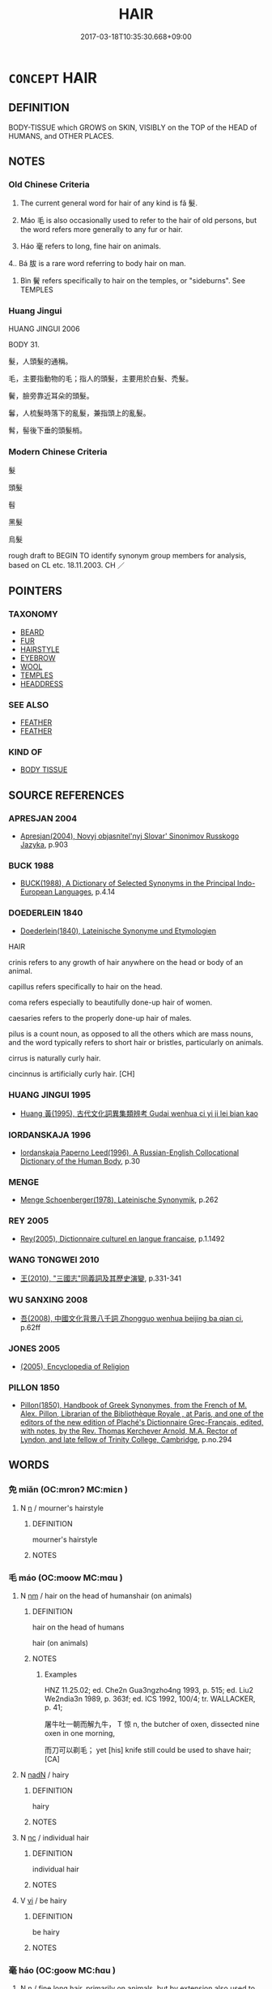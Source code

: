 # -*- mode: mandoku-tls-view -*-
#+TITLE: HAIR
#+DATE: 2017-03-18T10:35:30.668+09:00        
#+STARTUP: content
* =CONCEPT= HAIR
:PROPERTIES:
:CUSTOM_ID: uuid-09e54118-487c-4e27-a067-c7d9975c8e18
:TR_ZH: 頭髮
:TR_OCH: 髮
:END:
** DEFINITION

BODY-TISSUE which GROWS on SKIN, VISIBLY on the TOP of the HEAD of HUMANS, and OTHER PLACES.

** NOTES

*** Old Chinese Criteria
1. The current general word for hair of any kind is fǎ 髮.

2. Máo 毛 is also occasionally used to refer to the hair of old persons, but the word refers more generally to any fur or hair.

3. Háo 毫 refers to long, fine hair on animals.

4.. Bá 胈 is a rare word referring to body hair on man.

5. Bìn 鬢 refers specifically to hair on the temples, or "sideburns". See TEMPLES

*** Huang Jingui
HUANG JINGUI 2006

BODY 31.

髮，人頭髮的通稱。

毛，主要指動物的毛；指人的頭髮，主要用於白髮、禿髮。

鬢，臉旁靠近耳朵的頭髮。

鬊，人梳髮時落下的亂髮，兼指頭上的亂髮。

髾，髻後下垂的頭髮梢。

*** Modern Chinese Criteria
髮

頭髮

髫

黑髮

烏髮

rough draft to BEGIN TO identify synonym group members for analysis, based on CL etc. 18.11.2003. CH ／

** POINTERS
*** TAXONOMY
 - [[tls:concept:BEARD][BEARD]]
 - [[tls:concept:FUR][FUR]]
 - [[tls:concept:HAIRSTYLE][HAIRSTYLE]]
 - [[tls:concept:EYEBROW][EYEBROW]]
 - [[tls:concept:WOOL][WOOL]]
 - [[tls:concept:TEMPLES][TEMPLES]]
 - [[tls:concept:HEADDRESS][HEADDRESS]]

*** SEE ALSO
 - [[tls:concept:FEATHER][FEATHER]]
 - [[tls:concept:FEATHER][FEATHER]]

*** KIND OF
 - [[tls:concept:BODY TISSUE][BODY TISSUE]]

** SOURCE REFERENCES
*** APRESJAN 2004
 - [[cite:APRESJAN-2004][Apresjan(2004), Novyj objasnitel'nyj Slovar' Sinonimov Russkogo Jazyka]], p.903

*** BUCK 1988
 - [[cite:BUCK-1988][BUCK(1988), A Dictionary of Selected Synonyms in the Principal Indo-European Languages]], p.4.14

*** DOEDERLEIN 1840
 - [[cite:DOEDERLEIN-1840][Doederlein(1840), Lateinische Synonyme und Etymologien]]

HAIR

crinis refers to any growth of hair anywhere on the head or body of an animal.

capillus refers specifically to hair on the head.

coma refers especially to beautifully done-up hair of women.

caesaries refers to the properly done-up hair of males.

pilus is a count noun, as opposed to all the others which are mass nouns, and the word typically refers to short hair or bristles, particularly on animals.

cirrus is naturally curly hair.

cincinnus is artificially curly hair. [CH]

*** HUANG JINGUI 1995
 - [[cite:HUANG-JINGUI-1995][Huang 黃(1995), 古代文化詞異集類辨考 Gudai wenhua ci yi ji lei bian kao]]
*** IORDANSKAJA 1996
 - [[cite:IORDANSKAJA-1996][Iordanskaja Paperno Leed(1996), A Russian-English Collocational Dictionary of the Human Body]], p.30

*** MENGE
 - [[cite:MENGE][Menge Schoenberger(1978), Lateinische Synonymik]], p.262

*** REY 2005
 - [[cite:REY-2005][Rey(2005), Dictionnaire culturel en langue francaise]], p.1.1492

*** WANG TONGWEI 2010
 - [[cite:WANG-TONGWEI-2010][ 王(2010), "三國志"同義詞及其歷史演變]], p.331-341

*** WU SANXING 2008
 - [[cite:WU-SANXING-2008][ 吾(2008), 中國文化背景八千詞 Zhongguo wenhua beijing ba qian ci]], p.62ff

*** JONES 2005
 - [[cite:JONES-2005][(2005), Encyclopedia of Religion]]
*** PILLON 1850
 - [[cite:PILLON-1850][Pillon(1850), Handbook of Greek Synonymes, from the French of M. Alex. Pillon, Librarian of the Bibliothèque Royale , at Paris, and one of the editors of the new edition of Plaché's Dictionnaire Grec-Français, edited, with notes, by the Rev. Thomas Kerchever Arnold, M.A. Rector of Lyndon, and late fellow of Trinity College, Cambridge]], p.no.294

** WORDS
   :PROPERTIES:
   :VISIBILITY: children
   :END:
*** 免 miǎn (OC:mronʔ MC:miɛn )
:PROPERTIES:
:CUSTOM_ID: uuid-22229b70-2676-4fce-b509-1ff1f3840c32
:Char+: 免(10,5/8) 
:GY_IDS+: uuid-34a4064e-5272-4aea-a8e8-4a5e5bdef114
:PY+: miǎn     
:OC+: mronʔ     
:MC+: miɛn     
:END: 
**** N [[tls:syn-func::#uuid-8717712d-14a4-4ae2-be7a-6e18e61d929b][n]] / mourner's hairstyle
:PROPERTIES:
:CUSTOM_ID: uuid-80e531d3-2a2b-4ae3-a9f0-124ecad05d5c
:WARRING-STATES-CURRENCY: 3
:END:
****** DEFINITION

mourner's hairstyle

****** NOTES

*** 毛 máo (OC:moow MC:mɑu )
:PROPERTIES:
:CUSTOM_ID: uuid-bdb60b9b-a34a-487c-9113-b5510082d111
:Char+: 毛(82,0/4) 
:GY_IDS+: uuid-b8e4b261-4efa-4136-abc3-e7ffab99730d
:PY+: máo     
:OC+: moow     
:MC+: mɑu     
:END: 
**** N [[tls:syn-func::#uuid-e917a78b-5500-4276-a5fe-156b8bdecb7b][nm]] / hair on the head of humanshair (on animals)
:PROPERTIES:
:CUSTOM_ID: uuid-c02371af-3c34-4270-831d-bed1afe85345
:WARRING-STATES-CURRENCY: 3
:END:
****** DEFINITION

hair on the head of humans

hair (on animals)

****** NOTES

******* Examples
HNZ 11.25.02; ed. Che2n Gua3ngzho4ng 1993, p. 515; ed. Liu2 We2ndia3n 1989, p. 363f; ed. ICS 1992, 100/4; tr. WALLACKER, p. 41;

 屠牛吐一朝而解九牛， T 惊 n, the butcher of oxen, dissected nine oxen in one morning,

 而刀可以剃毛； yet [his] knife still could be used to shave hair;[CA]

**** N [[tls:syn-func::#uuid-516d3836-3a0b-4fbc-b996-071cc48ba53d][nadN]] / hairy
:PROPERTIES:
:CUSTOM_ID: uuid-35223710-0188-42cb-9111-c8da4db4217f
:END:
****** DEFINITION

hairy

****** NOTES

**** N [[tls:syn-func::#uuid-3ebcb41c-a90c-4c14-80c9-65b36dd977b3][nc]] / individual hair
:PROPERTIES:
:CUSTOM_ID: uuid-e52e0ebf-5434-42ed-a155-c4a17fb9f72f
:END:
****** DEFINITION

individual hair

****** NOTES

**** V [[tls:syn-func::#uuid-c20780b3-41f9-491b-bb61-a269c1c4b48f][vi]] / be hairy
:PROPERTIES:
:CUSTOM_ID: uuid-a5e0269f-c2c1-4fe0-883a-7a6788afdb7b
:END:
****** DEFINITION

be hairy

****** NOTES

*** 毫 háo (OC:ɡoow MC:ɦɑu )
:PROPERTIES:
:CUSTOM_ID: uuid-321f124a-29f4-4d09-83d1-c715a6f9e960
:Char+: 毫(82,7/11) 
:GY_IDS+: uuid-030fddc6-aea1-4597-b0f5-a34d3c5698b7
:PY+: háo     
:OC+: ɡoow     
:MC+: ɦɑu     
:END: 
**** N [[tls:syn-func::#uuid-8717712d-14a4-4ae2-be7a-6e18e61d929b][n]] / fine long hair, primarily on animals, but by extension also used to refer to human hair
:PROPERTIES:
:CUSTOM_ID: uuid-bb0c0b0f-5f1f-48ac-be85-795ea7090a6c
:WARRING-STATES-CURRENCY: 2
:END:
****** DEFINITION

fine long hair, primarily on animals, but by extension also used to refer to human hair

****** NOTES

******* Examples
MENG 2A02:03; tr. D. C. Lau 1.55

 思以一毫挫於人， In his reflection, he believed, that if his single hair has been bent by somebody,

 若撻之於市朝。 it was as if somebody has beaten him at the marketplace or at the court.[CA]

**** N [[tls:syn-func::#uuid-516d3836-3a0b-4fbc-b996-071cc48ba53d][nadN]] / of a hair
:PROPERTIES:
:CUSTOM_ID: uuid-4cb82644-5a95-47ff-8a50-50eedcec05bd
:END:
****** DEFINITION

of a hair

****** NOTES

*** 胈 bá (OC:bood MC:bʷɑt )
:PROPERTIES:
:CUSTOM_ID: uuid-a15009ad-dd43-4f0d-a448-2863d5fa2c13
:Char+: 胈(130,5/9) 
:GY_IDS+: uuid-15cb0fb6-79b0-418d-bae3-d85075ca5fee
:PY+: bá     
:OC+: bood     
:MC+: bʷɑt     
:END: 
**** N [[tls:syn-func::#uuid-e917a78b-5500-4276-a5fe-156b8bdecb7b][nm]] / body hair (of man)
:PROPERTIES:
:CUSTOM_ID: uuid-44a32a6c-f9a6-498f-ae44-d216da9051f8
:WARRING-STATES-CURRENCY: 3
:END:
****** DEFINITION

body hair (of man)

****** NOTES

******* Examples
HF 49.3.12: 股無胈 there was no hair on his thighs

ZZ 33.1311 以腓�衄 Z 脛�茪� till there was no down on their calves and no hair on their shins, [CA]

*** 豪 háo (OC:ɡoow MC:ɦɑu )
:PROPERTIES:
:CUSTOM_ID: uuid-3f9f5492-576c-44a6-ab43-bc41304867a3
:Char+: 豪(152,7/14) 
:GY_IDS+: uuid-49aff536-69bf-4b65-b9a5-6a2a84fbc544
:PY+: háo     
:OC+: ɡoow     
:MC+: ɦɑu     
:END: 
**** N [[tls:syn-func::#uuid-8717712d-14a4-4ae2-be7a-6e18e61d929b][n]] / hair
:PROPERTIES:
:CUSTOM_ID: uuid-b61964f9-5339-4626-ada4-b352b5461469
:END:
****** DEFINITION

hair

****** NOTES

*** 髟 
:PROPERTIES:
:CUSTOM_ID: uuid-c78a8519-7ffb-4b49-922f-b717a8c29af2
:Char+: 髟(190,0/10) 
:END: 
**** N [[tls:syn-func::#uuid-e917a78b-5500-4276-a5fe-156b8bdecb7b][nm]] / long hair
:PROPERTIES:
:CUSTOM_ID: uuid-2e384396-7e56-47cc-802d-4c142e67321b
:WARRING-STATES-CURRENCY: 2
:END:
****** DEFINITION

long hair

****** NOTES

*** 鬄 dì (OC:leels MC:dei )
:PROPERTIES:
:CUSTOM_ID: uuid-f4cb252b-808b-4122-85c9-93813ff6b143
:Char+: 髢(190,3/13) 
:GY_IDS+: uuid-515460e4-3fac-40a9-9725-9683909de7a4
:PY+: dì     
:OC+: leels     
:MC+: dei     
:END: 
**** N [[tls:syn-func::#uuid-8717712d-14a4-4ae2-be7a-6e18e61d929b][n]] / SHI: wig, false hair
:PROPERTIES:
:CUSTOM_ID: uuid-1a83221a-ea5a-4a16-a5f1-5563399ddc39
:WARRING-STATES-CURRENCY: 1
:END:
****** DEFINITION

SHI: wig, false hair

****** NOTES

*** 髧 dàn (OC:ɡ-luumʔ MC:dəm )
:PROPERTIES:
:CUSTOM_ID: uuid-22198152-8cd2-4cdc-8ed5-42f75ac414e7
:Char+: 髧(190,4/14) 
:GY_IDS+: uuid-f4532c9d-a34b-41d4-b713-e679162d873e
:PY+: dàn     
:OC+: ɡ-luumʔ     
:MC+: dəm     
:END: 
**** N [[tls:syn-func::#uuid-e917a78b-5500-4276-a5fe-156b8bdecb7b][nm]] / long hair
:PROPERTIES:
:CUSTOM_ID: uuid-aaa872f1-9c8a-444a-9bbe-685fcbf1a079
:WARRING-STATES-CURRENCY: 2
:END:
****** DEFINITION

long hair

****** NOTES

*** 髮 fà (OC:pod MC:pi̯ɐt )
:PROPERTIES:
:CUSTOM_ID: uuid-cba82bcf-3f89-4dde-be62-a9cbe30ab41e
:Char+: 髮(190,5/15) 
:GY_IDS+: uuid-7545501e-b22c-453c-91d4-97e6d6add62f
:PY+: fà     
:OC+: pod     
:MC+: pi̯ɐt     
:END: 
**** N [[tls:syn-func::#uuid-8717712d-14a4-4ae2-be7a-6e18e61d929b][n]] {[[tls:sem-feat::#uuid-3aa476cc-41e2-443d-a770-261d2b41550c][counted]]} / hair
:PROPERTIES:
:CUSTOM_ID: uuid-1f5aa378-5c96-4d3d-8488-7b8fca934379
:END:
****** DEFINITION

hair

****** NOTES

**** N [[tls:syn-func::#uuid-e917a78b-5500-4276-a5fe-156b8bdecb7b][nm]] / hair; human hair on the head
:PROPERTIES:
:CUSTOM_ID: uuid-10583472-018d-44dd-a362-0b1d3534be66
:WARRING-STATES-CURRENCY: 5
:END:
****** DEFINITION

hair; human hair on the head

****** NOTES

******* Nuance
This is the general term.

******* Examples
HF 31.37.2

HF 23.20:01; jishi 463; jiaozhu 260; shiping 805

 我斷髮，洍 cut off my hair

 子斷頸而為人用兵， and you cut off your head in the military service for others.[CA]

**** N [[tls:syn-func::#uuid-e917a78b-5500-4276-a5fe-156b8bdecb7b][nm]] {[[tls:sem-feat::#uuid-ef059b1b-913c-4aeb-98a0-eebeec317cbb][pubic]]} / pubic hair???　only 毛
:PROPERTIES:
:CUSTOM_ID: uuid-c638db4d-6f02-4e47-b346-beb9a213a3cf
:END:
****** DEFINITION

pubic hair???　only 毛

****** NOTES

*** 鬄 xì (OC:sleɡ MC:siɛk )
:PROPERTIES:
:CUSTOM_ID: uuid-9854bf45-bdf2-4044-a708-7bcdddd110f0
:Char+: 鬄(190,8/18) 
:GY_IDS+: uuid-7b74e958-d011-4e5a-ae24-c046583190df
:PY+: xì     
:OC+: sleɡ     
:MC+: siɛk     
:END: 
**** N [[tls:syn-func::#uuid-e917a78b-5500-4276-a5fe-156b8bdecb7b][nm]] / false hair
:PROPERTIES:
:CUSTOM_ID: uuid-96146181-c0f4-43b9-be68-25739b2ca1c1
:WARRING-STATES-CURRENCY: 2
:END:
****** DEFINITION

false hair

****** NOTES

******* Nuance
K: SHUOWEN

*** 鬈 quán (OC:ɡron MC:giɛn )
:PROPERTIES:
:CUSTOM_ID: uuid-b290a333-3098-4888-ac3c-730d9c6b5e59
:Char+: 鬈(190,8/18) 
:GY_IDS+: uuid-f4c9025b-0030-41f7-83ed-d3025c95cdca
:PY+: quán     
:OC+: ɡron     
:MC+: giɛn     
:END: 
**** N [[tls:syn-func::#uuid-516d3836-3a0b-4fbc-b996-071cc48ba53d][nadN]] / curly
:PROPERTIES:
:CUSTOM_ID: uuid-46ce278a-e466-4d40-86d2-38e9ef3f46c1
:END:
****** DEFINITION

curly

****** NOTES

**** N [[tls:syn-func::#uuid-e917a78b-5500-4276-a5fe-156b8bdecb7b][nm]] / beautiful hair; curly hair; hair parted in the middle and tied in two braids on either side
:PROPERTIES:
:CUSTOM_ID: uuid-519d01b4-ad07-4862-9673-1201a8abce23
:END:
****** DEFINITION

beautiful hair; curly hair; hair parted in the middle and tied in two braids on either side

****** NOTES

*** 鬌 duǒ (OC:k-loolʔ MC:tʷɑ )
:PROPERTIES:
:CUSTOM_ID: uuid-3aaf7206-72f3-4bda-89ed-219a943d3ada
:Char+: 鬌(190,9/19) 
:GY_IDS+: uuid-75957030-728b-4a94-a86e-304d288ff313
:PY+: duǒ     
:OC+: k-loolʔ     
:MC+: tʷɑ     
:END: 
**** N [[tls:syn-func::#uuid-e917a78b-5500-4276-a5fe-156b8bdecb7b][nm]] / hanging tuft of hair ???
:PROPERTIES:
:CUSTOM_ID: uuid-66ce1296-7120-4453-8a05-78650852bb3c
:WARRING-STATES-CURRENCY: 1
:END:
****** DEFINITION

hanging tuft of hair ???

****** NOTES

******* Examples
LIJI 12; Couvreur 1.665f; Su1n Xi1da4n 8.9; tr. Legge 1.473

 三月之末， 20. At the end of the third month

 擇日剪髮為鬌， a day was chosen for shaving off the hair of the child, excepting certain portions, [CA]

*** 鬒 zhěn (OC:tjinʔ MC:tɕin )
:PROPERTIES:
:CUSTOM_ID: uuid-48f3114a-8ef5-42ef-8aaa-39461a748e94
:Char+: 鬒(190,10/20) 
:GY_IDS+: uuid-bd882077-c1b4-411a-af08-d560617be8f6
:PY+: zhěn     
:OC+: tjinʔ     
:MC+: tɕin     
:END: 
**** N [[tls:syn-func::#uuid-e917a78b-5500-4276-a5fe-156b8bdecb7b][nm]] / thick black hair
:PROPERTIES:
:CUSTOM_ID: uuid-c2faf957-0ac4-4cfc-b405-1f79aa24cfa1
:WARRING-STATES-CURRENCY: 2
:END:
****** DEFINITION

thick black hair

****** NOTES

******* Examples
SHI 047.2 鬒髮如雲， the black hair is like a cloud; 

Zuo Zhao 26.4.10 (516 B.C.) Ya2ng Bo2ju4n 1473; Wa2ng Sho3uqia1n et al.1356 tr. Legge:716

 「有君子白皙鬒鬚眉，涆 here is a superior man, with a white face, with thick beard and eye- brows,

 甚口。」 and an awful mouth. �

*** 黰 zhěn (OC:tjinʔ MC:tɕin )
:PROPERTIES:
:CUSTOM_ID: uuid-17fd0de2-3e93-415f-8748-c4016e2aefa6
:Char+: 黰(203,10/22) 
:GY_IDS+: uuid-de8338a7-5d2b-4e44-82c9-f1e9f277816f
:PY+: zhěn     
:OC+: tjinʔ     
:MC+: tɕin     
:END: 
**** N [[tls:syn-func::#uuid-e917a78b-5500-4276-a5fe-156b8bdecb7b][nm]] / black hair
:PROPERTIES:
:CUSTOM_ID: uuid-07fb946a-c575-48f7-baab-d9ae57c47c41
:WARRING-STATES-CURRENCY: 1
:END:
****** DEFINITION

black hair

****** NOTES

******* Examples
ZUO Zhao zhuan 28.02 

 昔有仍氏生女， In ancient times the prince of Jing had a daughter,

 黰黑， with splendid black hair

 而甚美， and very beautiful, [CA]

*** 二毛 èrmáo (OC:njis moow MC:ȵi mɑu )
:PROPERTIES:
:CUSTOM_ID: uuid-14653ffa-8e5e-46da-9f15-9ca999ba31b1
:Char+: 二(7,0/2) 毛(82,0/4) 
:GY_IDS+: uuid-f103744f-eee5-4a48-aaa5-fec13347ad67 uuid-b8e4b261-4efa-4136-abc3-e7ffab99730d
:PY+: èr máo    
:OC+: njis moow    
:MC+: ȵi mɑu    
:END: 
**** N [[tls:syn-func::#uuid-ebc1516d-e718-4b5b-ba40-aa8f43bd0e86][NPm]] / greyish hair
:PROPERTIES:
:CUSTOM_ID: uuid-b59ccd19-3ae8-490a-bc05-6d8f437a402c
:WARRING-STATES-CURRENCY: 3
:END:
****** DEFINITION

greyish hair

****** NOTES

*** 毛髮 máofà (OC:moow pod MC:mɑu pi̯ɐt )
:PROPERTIES:
:CUSTOM_ID: uuid-edf3e73f-bee2-4221-86a0-5ae6d5170242
:Char+: 毛(82,0/4) 髮(190,5/15) 
:GY_IDS+: uuid-b8e4b261-4efa-4136-abc3-e7ffab99730d uuid-7545501e-b22c-453c-91d4-97e6d6add62f
:PY+: máo fà    
:OC+: moow pod    
:MC+: mɑu pi̯ɐt    
:END: 
**** N [[tls:syn-func::#uuid-ebc1516d-e718-4b5b-ba40-aa8f43bd0e86][NPm]] / hair
:PROPERTIES:
:CUSTOM_ID: uuid-e875d14f-89f3-4411-80ee-cebc7cd915d7
:END:
****** DEFINITION

hair

****** NOTES

*** 毫毛 háomáo (OC:ɡoow moow MC:ɦɑu mɑu )
:PROPERTIES:
:CUSTOM_ID: uuid-7c322464-871f-4bb5-addb-f9ef311e0a01
:Char+: 毫(82,7/11) 毛(82,0/4) 
:GY_IDS+: uuid-030fddc6-aea1-4597-b0f5-a34d3c5698b7 uuid-b8e4b261-4efa-4136-abc3-e7ffab99730d
:PY+: háo máo    
:OC+: ɡoow moow    
:MC+: ɦɑu mɑu    
:END: 
**** N [[tls:syn-func::#uuid-a8e89bab-49e1-4426-b230-0ec7887fd8b4][NP]] / fine hair
:PROPERTIES:
:CUSTOM_ID: uuid-99810f0d-fc4f-4ca6-88f2-200e3f7bb6dc
:END:
****** DEFINITION

fine hair

****** NOTES

**** N [[tls:syn-func::#uuid-ebc1516d-e718-4b5b-ba40-aa8f43bd0e86][NPm]] / fine hair, down
:PROPERTIES:
:CUSTOM_ID: uuid-167b70de-ce66-4dc1-911f-72a5a9897ef4
:END:
****** DEFINITION

fine hair, down

****** NOTES

*** 白首 báishǒu (OC:braaɡ qhljuʔ MC:bɣɛk ɕɨu )
:PROPERTIES:
:CUSTOM_ID: uuid-d2ab096d-b9bb-4452-967e-5670a913ce23
:Char+: 白(106,0/5) 首(185,0/9) 
:GY_IDS+: uuid-7c026c66-9781-474b-b1ca-8e6ae50db29a uuid-f3a7becd-d1c5-4e18-af46-49432d47d6a3
:PY+: bái shǒu    
:OC+: braaɡ qhljuʔ    
:MC+: bɣɛk ɕɨu    
:END: 
**** V [[tls:syn-func::#uuid-819e81af-c978-4931-8fd2-52680e097f01][VPadV]] / white-haired> as an old man
:PROPERTIES:
:CUSTOM_ID: uuid-fe5ac3c3-5cd0-492e-9580-a5a57206ac06
:END:
****** DEFINITION

white-haired> as an old man

****** NOTES

**** V [[tls:syn-func::#uuid-091af450-64e0-4b82-98a2-84d0444b6d19][VPi]] / be white-haired
:PROPERTIES:
:CUSTOM_ID: uuid-4ea295c2-c6e9-4bcf-8b1a-d02ea11652c4
:WARRING-STATES-CURRENCY: 3
:END:
****** DEFINITION

be white-haired

****** NOTES

*** 皓首 hàoshǒu (OC:ɡuuʔ qhljuʔ MC:ɦɑu ɕɨu )
:PROPERTIES:
:CUSTOM_ID: uuid-0daec82e-a824-49ef-baaf-fbd7551190ca
:Char+: 皓(106,7/12) 首(185,0/9) 
:GY_IDS+: uuid-c3fb0ca5-70ec-4bd4-88f0-1c12153f4a28 uuid-f3a7becd-d1c5-4e18-af46-49432d47d6a3
:PY+: hào shǒu    
:OC+: ɡuuʔ qhljuʔ    
:MC+: ɦɑu ɕɨu    
:END: 
**** N [[tls:syn-func::#uuid-ebc1516d-e718-4b5b-ba40-aa8f43bd0e86][NPm]] / HAN: white hair
:PROPERTIES:
:CUSTOM_ID: uuid-40559126-b468-445d-9eed-3b1060739cb8
:WARRING-STATES-CURRENCY: 3
:END:
****** DEFINITION

HAN: white hair

****** NOTES

*** 紺髮 gànfà (OC:kooms pod MC:kəm pi̯ɐt )
:PROPERTIES:
:CUSTOM_ID: uuid-b3e8ef75-1764-4cf4-9642-353298fa45d1
:Char+: 紺(120,5/11) 髮(190,5/15) 
:GY_IDS+: uuid-33efb212-c063-450b-907a-21fc1944821c uuid-7545501e-b22c-453c-91d4-97e6d6add62f
:PY+: gàn fà    
:OC+: kooms pod    
:MC+: kəm pi̯ɐt    
:END: 
**** N [[tls:syn-func::#uuid-a8e89bab-49e1-4426-b230-0ec7887fd8b4][NP]] / glazed hair
:PROPERTIES:
:CUSTOM_ID: uuid-059996c4-e882-4531-b514-5a79103421b8
:END:
****** DEFINITION

glazed hair

****** NOTES

*** 頭髮 tóufà (OC:doo pod MC:du pi̯ɐt )
:PROPERTIES:
:CUSTOM_ID: uuid-4139935a-94bd-498b-b614-cbaa9fe06edc
:Char+: 頭(181,7/16) 髮(190,5/15) 
:GY_IDS+: uuid-2567a27c-7643-4cf8-9da5-5ac6fe236ab5 uuid-7545501e-b22c-453c-91d4-97e6d6add62f
:PY+: tóu fà    
:OC+: doo pod    
:MC+: du pi̯ɐt    
:END: 
**** N [[tls:syn-func::#uuid-ebc1516d-e718-4b5b-ba40-aa8f43bd0e86][NPm]] / hair
:PROPERTIES:
:CUSTOM_ID: uuid-ea00f8ad-cd86-468a-b32c-5b921a4648f4
:END:
****** DEFINITION

hair

****** NOTES

*** 髮毛 fàmáo (OC:pod moow MC:pi̯ɐt mɑu )
:PROPERTIES:
:CUSTOM_ID: uuid-b267deef-1a2e-4d86-9b31-7bd284132e1d
:Char+: 髮(190,5/15) 毛(82,0/4) 
:GY_IDS+: uuid-7545501e-b22c-453c-91d4-97e6d6add62f uuid-b8e4b261-4efa-4136-abc3-e7ffab99730d
:PY+: fà máo    
:OC+: pod moow    
:MC+: pi̯ɐt mɑu    
:END: 
**** N [[tls:syn-func::#uuid-ebc1516d-e718-4b5b-ba40-aa8f43bd0e86][NPm]] / hair on head
:PROPERTIES:
:CUSTOM_ID: uuid-f232d5ed-b7f7-4ef6-ad75-c6ae7bb98012
:END:
****** DEFINITION

hair on head

****** NOTES

*** 鬚髮 xūfà (OC:so pod MC:si̯o pi̯ɐt )
:PROPERTIES:
:CUSTOM_ID: uuid-ad182a6f-9244-4e0a-8805-a6a652d655ae
:Char+: 鬚(190,12/22) 髮(190,5/15) 
:GY_IDS+: uuid-0f163d80-8fae-48d4-98fc-c208788d4edc uuid-7545501e-b22c-453c-91d4-97e6d6add62f
:PY+: xū fà    
:OC+: so pod    
:MC+: si̯o pi̯ɐt    
:END: 
**** N [[tls:syn-func::#uuid-ebc1516d-e718-4b5b-ba40-aa8f43bd0e86][NPm]] / hair on face and head
:PROPERTIES:
:CUSTOM_ID: uuid-bf3ca7b5-5f43-45e6-8d22-13d35a760d2b
:END:
****** DEFINITION

hair on face and head

****** NOTES

*** 鬢髮 bìnfà (OC:pins pod MC:pin pi̯ɐt )
:PROPERTIES:
:CUSTOM_ID: uuid-9af7fe4b-4edd-4f5c-bd64-c471de161293
:Char+: 鬢(190,14/24) 髮(190,5/15) 
:GY_IDS+: uuid-c1544563-106c-46cb-b4cc-b0730e3b4cd8 uuid-7545501e-b22c-453c-91d4-97e6d6add62f
:PY+: bìn fà    
:OC+: pins pod    
:MC+: pin pi̯ɐt    
:END: 
**** N [[tls:syn-func::#uuid-a8e89bab-49e1-4426-b230-0ec7887fd8b4][NP]] / hair on the temples and hair on the head > hair
:PROPERTIES:
:CUSTOM_ID: uuid-047f0dce-6aa1-416c-88cd-26971894766b
:END:
****** DEFINITION

hair on the temples and hair on the head > hair

****** NOTES

** BIBLIOGRAPHY
bibliography:../core/tlsbib.bib
